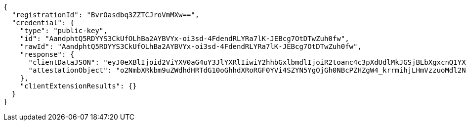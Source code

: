 [source,options="nowrap"]
----
{
  "registrationId": "BvrOasdbq3ZZTCJroVmMXw==",
  "credential": {
    "type": "public-key",
    "id": "AandphtQ5RDYYS3CkUfOLhBa2AYBVYx-oi3sd-4FdendRLYRa7lK-JEBcg7OtDTwZuh0fw",
    "rawId": "AandphtQ5RDYYS3CkUfOLhBa2AYBVYx-oi3sd-4FdendRLYRa7lK-JEBcg7OtDTwZuh0fw",
    "response": {
      "clientDataJSON": "eyJ0eXBlIjoid2ViYXV0aG4uY3JlYXRlIiwiY2hhbGxlbmdlIjoiR2toanc4c3pXdUdlMkJGSjBLbXgxcnQ1YXotbGZ5VHMzRHk1ZVhLVi1CYyIsIm9yaWdpbiI6Imh0dHA6Ly9sb2NhbGhvc3Q6ODA4MCIsImNyb3NzT3JpZ2luIjpmYWxzZX0",
      "attestationObject": "o2NmbXRkbm9uZWdhdHRTdG10oGhhdXRoRGF0YVi4SZYN5YgOjGh0NBcPZHZgW4_krrmihjLHmVzzuoMdl2NFYPld3a3OAAI1vMYKZIsLJfHwVQMANAGp3aYbUOUQ2GEtwpFHzi4QWtgGAVWMfqIt7HfuBXXp3US2EWu5SviRAXIOzrQ08GbodH-lAQIDJiABIVggsdWedFL_lY7CUKkwv7s134NDC-tuiBbgBav-BTjqtjQiWCBOP0kKv4BVF7vepQ6sQ2BXvU3V9-so6gFNU5M8GtgpHQ"
    },
    "clientExtensionResults": {}
  }
}
----